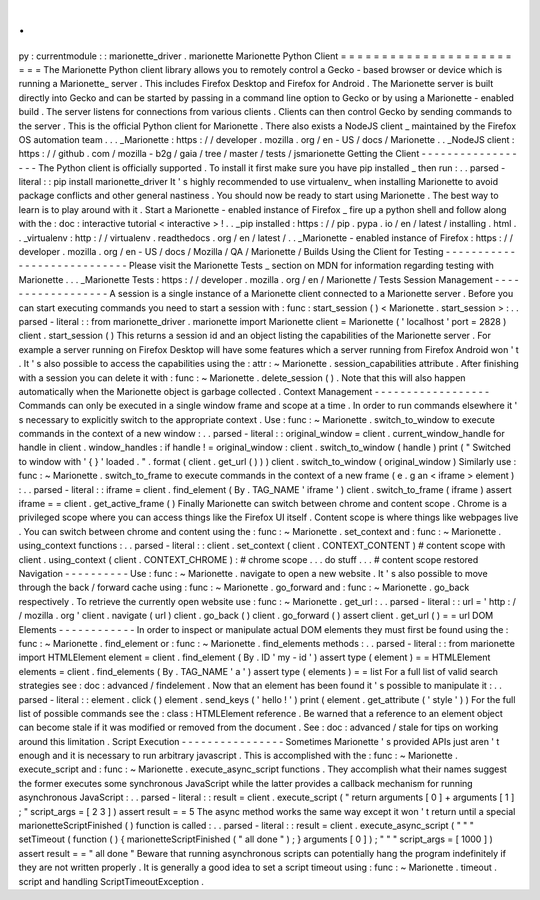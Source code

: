 .
.
py
:
currentmodule
:
:
marionette_driver
.
marionette
Marionette
Python
Client
=
=
=
=
=
=
=
=
=
=
=
=
=
=
=
=
=
=
=
=
=
=
=
=
The
Marionette
Python
client
library
allows
you
to
remotely
control
a
Gecko
-
based
browser
or
device
which
is
running
a
Marionette_
server
.
This
includes
Firefox
Desktop
and
Firefox
for
Android
.
The
Marionette
server
is
built
directly
into
Gecko
and
can
be
started
by
passing
in
a
command
line
option
to
Gecko
or
by
using
a
Marionette
-
enabled
build
.
The
server
listens
for
connections
from
various
clients
.
Clients
can
then
control
Gecko
by
sending
commands
to
the
server
.
This
is
the
official
Python
client
for
Marionette
.
There
also
exists
a
NodeJS
client
_
maintained
by
the
Firefox
OS
automation
team
.
.
.
_Marionette
:
https
:
/
/
developer
.
mozilla
.
org
/
en
-
US
/
docs
/
Marionette
.
.
_NodeJS
client
:
https
:
/
/
github
.
com
/
mozilla
-
b2g
/
gaia
/
tree
/
master
/
tests
/
jsmarionette
Getting
the
Client
-
-
-
-
-
-
-
-
-
-
-
-
-
-
-
-
-
-
The
Python
client
is
officially
supported
.
To
install
it
first
make
sure
you
have
pip
installed
_
then
run
:
.
.
parsed
-
literal
:
:
pip
install
marionette_driver
It
'
s
highly
recommended
to
use
virtualenv_
when
installing
Marionette
to
avoid
package
conflicts
and
other
general
nastiness
.
You
should
now
be
ready
to
start
using
Marionette
.
The
best
way
to
learn
is
to
play
around
with
it
.
Start
a
Marionette
-
enabled
instance
of
Firefox
_
fire
up
a
python
shell
and
follow
along
with
the
:
doc
:
interactive
tutorial
<
interactive
>
!
.
.
_pip
installed
:
https
:
/
/
pip
.
pypa
.
io
/
en
/
latest
/
installing
.
html
.
.
_virtualenv
:
http
:
/
/
virtualenv
.
readthedocs
.
org
/
en
/
latest
/
.
.
_Marionette
-
enabled
instance
of
Firefox
:
https
:
/
/
developer
.
mozilla
.
org
/
en
-
US
/
docs
/
Mozilla
/
QA
/
Marionette
/
Builds
Using
the
Client
for
Testing
-
-
-
-
-
-
-
-
-
-
-
-
-
-
-
-
-
-
-
-
-
-
-
-
-
-
-
-
Please
visit
the
Marionette
Tests
_
section
on
MDN
for
information
regarding
testing
with
Marionette
.
.
.
_Marionette
Tests
:
https
:
/
/
developer
.
mozilla
.
org
/
en
/
Marionette
/
Tests
Session
Management
-
-
-
-
-
-
-
-
-
-
-
-
-
-
-
-
-
-
A
session
is
a
single
instance
of
a
Marionette
client
connected
to
a
Marionette
server
.
Before
you
can
start
executing
commands
you
need
to
start
a
session
with
:
func
:
start_session
(
)
<
Marionette
.
start_session
>
:
.
.
parsed
-
literal
:
:
from
marionette_driver
.
marionette
import
Marionette
client
=
Marionette
(
'
localhost
'
port
=
2828
)
client
.
start_session
(
)
This
returns
a
session
id
and
an
object
listing
the
capabilities
of
the
Marionette
server
.
For
example
a
server
running
on
Firefox
Desktop
will
have
some
features
which
a
server
running
from
Firefox
Android
won
'
t
.
It
'
s
also
possible
to
access
the
capabilities
using
the
:
attr
:
~
Marionette
.
session_capabilities
attribute
.
After
finishing
with
a
session
you
can
delete
it
with
:
func
:
~
Marionette
.
delete_session
(
)
.
Note
that
this
will
also
happen
automatically
when
the
Marionette
object
is
garbage
collected
.
Context
Management
-
-
-
-
-
-
-
-
-
-
-
-
-
-
-
-
-
-
Commands
can
only
be
executed
in
a
single
window
frame
and
scope
at
a
time
.
In
order
to
run
commands
elsewhere
it
'
s
necessary
to
explicitly
switch
to
the
appropriate
context
.
Use
:
func
:
~
Marionette
.
switch_to_window
to
execute
commands
in
the
context
of
a
new
window
:
.
.
parsed
-
literal
:
:
original_window
=
client
.
current_window_handle
for
handle
in
client
.
window_handles
:
if
handle
!
=
original_window
:
client
.
switch_to_window
(
handle
)
print
(
"
Switched
to
window
with
'
{
}
'
loaded
.
"
.
format
(
client
.
get_url
(
)
)
)
client
.
switch_to_window
(
original_window
)
Similarly
use
:
func
:
~
Marionette
.
switch_to_frame
to
execute
commands
in
the
context
of
a
new
frame
(
e
.
g
an
<
iframe
>
element
)
:
.
.
parsed
-
literal
:
:
iframe
=
client
.
find_element
(
By
.
TAG_NAME
'
iframe
'
)
client
.
switch_to_frame
(
iframe
)
assert
iframe
=
=
client
.
get_active_frame
(
)
Finally
Marionette
can
switch
between
chrome
and
content
scope
.
Chrome
is
a
privileged
scope
where
you
can
access
things
like
the
Firefox
UI
itself
.
Content
scope
is
where
things
like
webpages
live
.
You
can
switch
between
chrome
and
content
using
the
:
func
:
~
Marionette
.
set_context
and
:
func
:
~
Marionette
.
using_context
functions
:
.
.
parsed
-
literal
:
:
client
.
set_context
(
client
.
CONTEXT_CONTENT
)
#
content
scope
with
client
.
using_context
(
client
.
CONTEXT_CHROME
)
:
#
chrome
scope
.
.
.
do
stuff
.
.
.
#
content
scope
restored
Navigation
-
-
-
-
-
-
-
-
-
-
Use
:
func
:
~
Marionette
.
navigate
to
open
a
new
website
.
It
'
s
also
possible
to
move
through
the
back
/
forward
cache
using
:
func
:
~
Marionette
.
go_forward
and
:
func
:
~
Marionette
.
go_back
respectively
.
To
retrieve
the
currently
open
website
use
:
func
:
~
Marionette
.
get_url
:
.
.
parsed
-
literal
:
:
url
=
'
http
:
/
/
mozilla
.
org
'
client
.
navigate
(
url
)
client
.
go_back
(
)
client
.
go_forward
(
)
assert
client
.
get_url
(
)
=
=
url
DOM
Elements
-
-
-
-
-
-
-
-
-
-
-
-
In
order
to
inspect
or
manipulate
actual
DOM
elements
they
must
first
be
found
using
the
:
func
:
~
Marionette
.
find_element
or
:
func
:
~
Marionette
.
find_elements
methods
:
.
.
parsed
-
literal
:
:
from
marionette
import
HTMLElement
element
=
client
.
find_element
(
By
.
ID
'
my
-
id
'
)
assert
type
(
element
)
=
=
HTMLElement
elements
=
client
.
find_elements
(
By
.
TAG_NAME
'
a
'
)
assert
type
(
elements
)
=
=
list
For
a
full
list
of
valid
search
strategies
see
:
doc
:
advanced
/
findelement
.
Now
that
an
element
has
been
found
it
'
s
possible
to
manipulate
it
:
.
.
parsed
-
literal
:
:
element
.
click
(
)
element
.
send_keys
(
'
hello
!
'
)
print
(
element
.
get_attribute
(
'
style
'
)
)
For
the
full
list
of
possible
commands
see
the
:
class
:
HTMLElement
reference
.
Be
warned
that
a
reference
to
an
element
object
can
become
stale
if
it
was
modified
or
removed
from
the
document
.
See
:
doc
:
advanced
/
stale
for
tips
on
working
around
this
limitation
.
Script
Execution
-
-
-
-
-
-
-
-
-
-
-
-
-
-
-
-
Sometimes
Marionette
'
s
provided
APIs
just
aren
'
t
enough
and
it
is
necessary
to
run
arbitrary
javascript
.
This
is
accomplished
with
the
:
func
:
~
Marionette
.
execute_script
and
:
func
:
~
Marionette
.
execute_async_script
functions
.
They
accomplish
what
their
names
suggest
the
former
executes
some
synchronous
JavaScript
while
the
latter
provides
a
callback
mechanism
for
running
asynchronous
JavaScript
:
.
.
parsed
-
literal
:
:
result
=
client
.
execute_script
(
"
return
arguments
[
0
]
+
arguments
[
1
]
;
"
script_args
=
[
2
3
]
)
assert
result
=
=
5
The
async
method
works
the
same
way
except
it
won
'
t
return
until
a
special
marionetteScriptFinished
(
)
function
is
called
:
.
.
parsed
-
literal
:
:
result
=
client
.
execute_async_script
(
"
"
"
setTimeout
(
function
(
)
{
marionetteScriptFinished
(
"
all
done
"
)
;
}
arguments
[
0
]
)
;
"
"
"
script_args
=
[
1000
]
)
assert
result
=
=
"
all
done
"
Beware
that
running
asynchronous
scripts
can
potentially
hang
the
program
indefinitely
if
they
are
not
written
properly
.
It
is
generally
a
good
idea
to
set
a
script
timeout
using
:
func
:
~
Marionette
.
timeout
.
script
and
handling
ScriptTimeoutException
.
